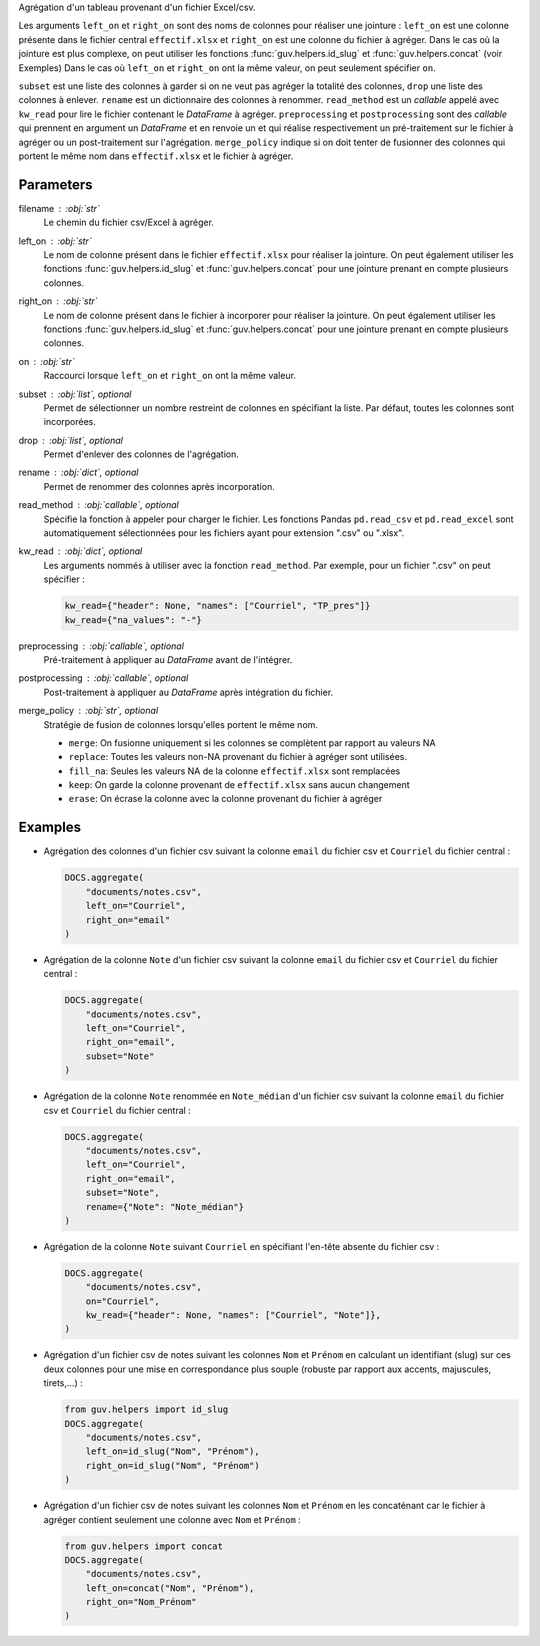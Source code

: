 Agrégation d'un tableau provenant d'un fichier Excel/csv.

Les arguments ``left_on`` et ``right_on`` sont des noms de colonnes pour
réaliser une jointure : ``left_on`` est une colonne présente dans le fichier
central ``effectif.xlsx`` et ``right_on`` est une colonne du fichier à
agréger. Dans le cas où la jointure est plus complexe, on peut utiliser les
fonctions :func:`guv.helpers.id_slug` et :func:`guv.helpers.concat` (voir
Exemples) Dans le cas où ``left_on`` et ``right_on`` ont la même valeur, on
peut seulement spécifier ``on``.

``subset`` est une liste des colonnes à garder si on ne veut pas agréger la
totalité des colonnes, ``drop`` une liste des colonnes à enlever. ``rename``
est un dictionnaire des colonnes à renommer. ``read_method`` est un
*callable* appelé avec ``kw_read`` pour lire le fichier contenant le
*DataFrame* à agréger. ``preprocessing`` et ``postprocessing`` sont des
*callable* qui prennent en argument un *DataFrame* et en renvoie un et qui
réalise respectivement un pré-traitement sur le fichier à agréger ou un
post-traitement sur l'agrégation. ``merge_policy`` indique si on doit tenter
de fusionner des colonnes qui portent le même nom dans ``effectif.xlsx`` et
le fichier à agréger.

Parameters
----------

filename : :obj:`str`
    Le chemin du fichier csv/Excel à agréger.

left_on : :obj:`str`
    Le nom de colonne présent dans le fichier ``effectif.xlsx`` pour
    réaliser la jointure. On peut également utiliser les fonctions
    :func:`guv.helpers.id_slug` et :func:`guv.helpers.concat` pour une
    jointure prenant en compte plusieurs colonnes.

right_on : :obj:`str`
    Le nom de colonne présent dans le fichier à incorporer pour
    réaliser la jointure. On peut également utiliser les fonctions
    :func:`guv.helpers.id_slug` et :func:`guv.helpers.concat` pour une
    jointure prenant en compte plusieurs colonnes.

on : :obj:`str`
    Raccourci lorsque ``left_on`` et ``right_on`` ont la même
    valeur.

subset : :obj:`list`, optional
    Permet de sélectionner un nombre restreint de colonnes en
    spécifiant la liste. Par défaut, toutes les colonnes sont
    incorporées.

drop : :obj:`list`, optional
    Permet d'enlever des colonnes de l'agrégation.

rename : :obj:`dict`, optional
    Permet de renommer des colonnes après incorporation.

read_method : :obj:`callable`, optional
    Spécifie la fonction à appeler pour charger le fichier. Les
    fonctions Pandas ``pd.read_csv`` et ``pd.read_excel`` sont
    automatiquement sélectionnées pour les fichiers ayant pour
    extension ".csv" ou ".xlsx".

kw_read : :obj:`dict`, optional
    Les arguments nommés à utiliser avec la fonction
    ``read_method``. Par exemple, pour un fichier ".csv" on peut
    spécifier :

    .. code:: python

       kw_read={"header": None, "names": ["Courriel", "TP_pres"]}
       kw_read={"na_values": "-"}

preprocessing : :obj:`callable`, optional
    Pré-traitement à appliquer au *DataFrame* avant de l'intégrer.

postprocessing : :obj:`callable`, optional
    Post-traitement à appliquer au *DataFrame* après intégration du fichier.

merge_policy : :obj:`str`, optional
    Stratégie de fusion de colonnes lorsqu'elles portent le même nom.

    - ``merge``: On fusionne uniquement si les colonnes se complètent par
      rapport au valeurs NA
    - ``replace``: Toutes les valeurs non-NA provenant du fichier à agréger
      sont utilisées.
    - ``fill_na``: Seules les valeurs NA de la colonne ``effectif.xlsx``
      sont remplacées
    - ``keep``: On garde la colonne provenant de ``effectif.xlsx`` sans
      aucun changement
    - ``erase``: On écrase la colonne avec la colonne provenant du fichier à
      agréger

Examples
--------

- Agrégation des colonnes d'un fichier csv suivant la colonne
  ``email`` du fichier csv et ``Courriel`` du fichier central :

  .. code:: python

     DOCS.aggregate(
         "documents/notes.csv",
         left_on="Courriel",
         right_on="email"
     )

- Agrégation de la colonne ``Note`` d'un fichier csv suivant la
  colonne ``email`` du fichier csv et ``Courriel`` du fichier
  central :

  .. code:: python

     DOCS.aggregate(
         "documents/notes.csv",
         left_on="Courriel",
         right_on="email",
         subset="Note"
     )

- Agrégation de la colonne ``Note`` renommée en ``Note_médian``
  d'un fichier csv suivant la colonne ``email`` du fichier csv et
  ``Courriel`` du fichier central :

  .. code:: python

     DOCS.aggregate(
         "documents/notes.csv",
         left_on="Courriel",
         right_on="email",
         subset="Note",
         rename={"Note": "Note_médian"}
     )

- Agrégation de la colonne ``Note`` suivant ``Courriel`` en
  spécifiant l'en-tête absente du fichier csv :

  .. code:: python

     DOCS.aggregate(
         "documents/notes.csv",
         on="Courriel",
         kw_read={"header": None, "names": ["Courriel", "Note"]},
     )

- Agrégation d'un fichier csv de notes suivant les colonnes ``Nom`` et
  ``Prénom`` en calculant un identifiant (slug) sur ces deux colonnes pour
  une mise en correspondance plus souple (robuste par rapport aux accents,
  majuscules, tirets,...) :

  .. code:: python

     from guv.helpers import id_slug
     DOCS.aggregate(
         "documents/notes.csv",
         left_on=id_slug("Nom", "Prénom"),
         right_on=id_slug("Nom", "Prénom")
     )

- Agrégation d'un fichier csv de notes suivant les colonnes ``Nom`` et
  ``Prénom`` en les concaténant car le fichier à agréger contient seulement
  une colonne avec ``Nom`` et ``Prénom`` :

  .. code:: python

     from guv.helpers import concat
     DOCS.aggregate(
         "documents/notes.csv",
         left_on=concat("Nom", "Prénom"),
         right_on="Nom_Prénom"
     )

